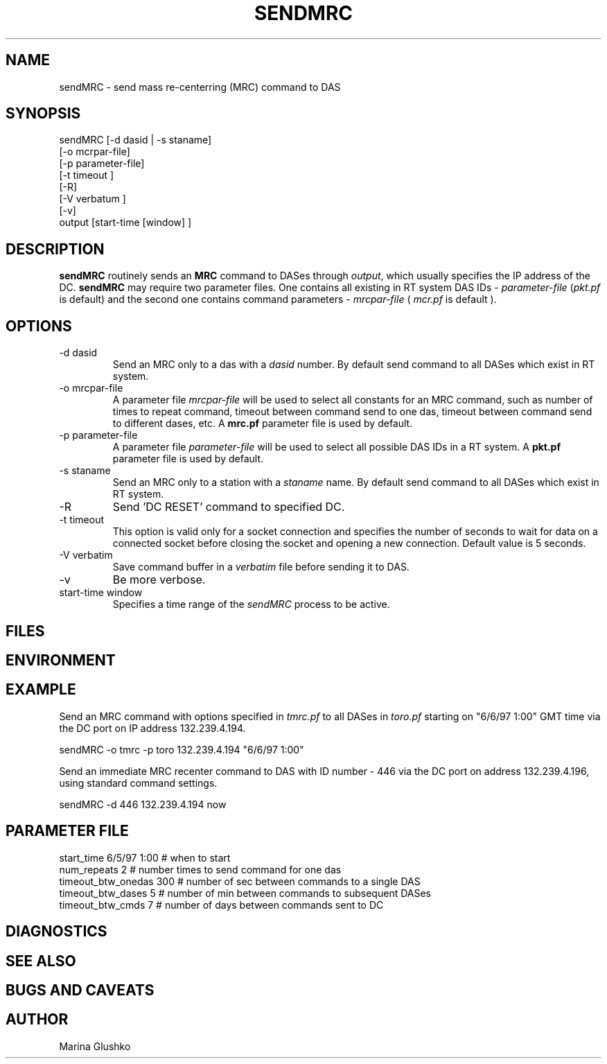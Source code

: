 .TH SENDMRC 1  "$Date$"
.SH NAME
sendMRC \- send mass re-centerring (MRC) command to DAS     
.SH SYNOPSIS
.nf

sendMRC [-d dasid | -s staname] 
    [-o mcrpar-file]
    [-p parameter-file]
    [-t timeout ]
    [-R]
    [-V verbatum ] 
    [-v] 
    output [start-time [window] ]

.fi
.SH DESCRIPTION
\fBsendMRC\fP routinely sends an \fBMRC\fP command to DASes through
\fIoutput\fR, which usually specifies the IP address of the DC.
\fBsendMRC\fP may require two parameter files.
One contains all existing in RT system DAS IDs - \fIparameter-file\fR 
(\fIpkt.pf\fR is default) and the second one contains command parameters -
\fImrcpar-file\fR ( \fImcr.pf\fR is default ).

.SH OPTIONS
.IP "-d dasid"
Send an MRC  only to a das with a \fIdasid\fR number.
By default send command to all DASes which exist in RT system.
.IP "-o mrcpar-file"
A parameter file \fImrcpar-file\fR
will be used to select all constants for an MRC  command, such as
number of times to repeat command, timeout between command send to one das, 
timeout between command send to different dases, etc.
A \fBmrc.pf\fP parameter file is used by default.  
.IP "-p parameter-file"
A parameter file \fIparameter-file\fR
will be used to select all possible DAS IDs in a RT system.
A \fBpkt.pf\fP parameter file is used by default.  
.IP "-s staname"
Send an MRC  only to a station with a \fIstaname\fR name.
By default send command to all DASes which exist in RT system.
.IP "-R "
Send 'DC RESET' command to specified DC.
.IP "-t timeout "
This option is valid only for a socket connection and specifies the number of
seconds to wait for data on a connected socket before closing the socket and 
opening a new connection. Default value is 5 seconds.
.IP "-V verbatim"
Save command buffer in a \fIverbatim\fR file before sending it to DAS.
.IP "-v"
Be more verbose.
.IP "start-time window"
Specifies a time range of the \fIsendMRC\fR process to be active.
.SH FILES
.SH ENVIRONMENT
.SH EXAMPLE
.LP
Send an MRC  command with options specified in \fItmrc.pf\fR 
to all DASes in \fItoro.pf\fR starting on "6/6/97 1:00" GMT time via 
the DC port on IP address 132.239.4.194.

.nf
sendMRC  -o tmrc -p toro 132.239.4.194 "6/6/97 1:00"    
.fi

.LP
Send an immediate MRC recenter command to DAS with ID number - 446 via 
the DC port on address 132.239.4.196, using standard command settings.

.nf
sendMRC  -d 446 132.239.4.194 now    
.fi


.SH PARAMETER FILE

.nf
   start_time  6/5/97 1:00   # when to start
   num_repeats          2    # number times to send command for one das              
   timeout_btw_onedas   300  # number of sec between commands to a single DAS 
   timeout_btw_dases    5    # number of min between commands to subsequent DASes 
   timeout_btw_cmds     7    # number of days between commands sent to DC 

.SH DIAGNOSTICS
.SH "SEE ALSO"
.SH "BUGS AND CAVEATS"
.SH AUTHOR
Marina Glushko
.\" $Id$

